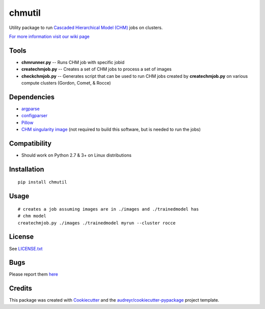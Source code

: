 ===============================
chmutil
===============================


.. image:: https://img.shields.io/pypi/v/chmutil.svg
           :target: https://pypi.python.org/pypi/chmutil

.. image:: https://pyup.io/repos/github/CRBS/chmutil/shield.svg
     :target: https://pyup.io/repos/github/CRBS/chmutil/
     :alt: Updates

.. image:: https://travis-ci.org/CRBS/chmutil.svg?branch=master
       :target: https://travis-ci.org/CRBS/chmutil

.. image:: https://coveralls.io/repos/github/CRBS/chmutil/badge.svg?branch=master
   :target: https://coveralls.io/github/CRBS/chmutil?branch=master

Utility package to run `Cascaded Hierarchical Model (CHM) <https://www.sci.utah.edu/software/chm.html>`_ jobs on clusters.

`For more information visit our wiki page <https://github.com/CRBS/chmutil/wiki>`_

Tools
--------

* **chmrunner.py** -- Runs CHM job with specific jobid

* **createchmjob.py** -- Creates a set of CHM jobs to process a set of images

* **checkchmjob.py** -- Generates script that can be used to run CHM jobs created by **createchmjob.py** on various compute clusters (Gordon, Comet, & Rocce)


Dependencies
--------------

* `argparse <https://pypi.python.org/pypi/argparse>`_

* `configparser <https://pypi.python.org/pypi/configparser>`_

* `Pillow <https://pypi.python.org/pypi/Pillow>`_

* `CHM singularity image <https://github.com/crbs/chm_singularity>`_ (not required to build this software, but is needed to run the jobs)

Compatibility
-------------

* Should work on Python 2.7 & 3+ on Linux distributions

Installation
------------

::

  pip install chmutil

Usage
--------

::

  # creates a job assuming images are in ./images and ./trainedmodel has
  # chm model
  createchmjob.py ./images ./trainedmodel myrun --cluster rocce

License
-------

See LICENSE.txt_


Bugs
-----

Please report them `here <https://github.com/CRBS/chmutil/issues>`_


Credits
---------

This package was created with Cookiecutter_ and the `audreyr/cookiecutter-pypackage`_ project template.

.. _NCMIR: https://ncmir.ucsd.edu/
.. _LICENSE.txt: https://github.com/CRBS/chmutil/blob/master/LICENSE.txt
.. _Cookiecutter: https://github.com/audreyr/cookiecutter
.. _`audreyr/cookiecutter-pypackage`: https://github.com/audreyr/cookiecutter-pypackage


